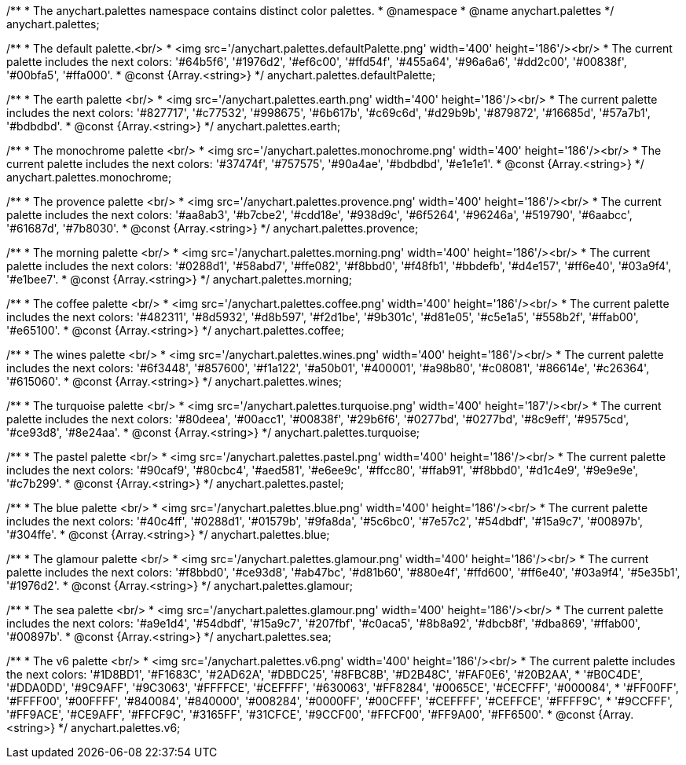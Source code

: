 /**
 * The anychart.palettes namespace contains distinct color palettes.
 * @namespace
 * @name anychart.palettes
 */
anychart.palettes;


/**
 * The default palette.<br/>
 * <img src='/anychart.palettes.defaultPalette.png' width='400' height='186'/><br/>
 * The current palette includes the next colors: '#64b5f6', '#1976d2', '#ef6c00', '#ffd54f', '#455a64', '#96a6a6', '#dd2c00', '#00838f', '#00bfa5', '#ffa000'.
 * @const {Array.<string>}
 */
anychart.palettes.defaultPalette;

/**
 * The earth palette <br/>
 * <img src='/anychart.palettes.earth.png' width='400' height='186'/><br/>
 * The current palette includes the next colors: '#827717', '#c77532', '#998675', '#6b617b', '#c69c6d', '#d29b9b', '#879872', '#16685d', '#57a7b1', '#bdbdbd'.
 * @const {Array.<string>}
 */
anychart.palettes.earth;

/**
 * The monochrome palette <br/>
 * <img src='/anychart.palettes.monochrome.png' width='400' height='186'/><br/>
 * The current palette includes the next colors: '#37474f', '#757575', '#90a4ae', '#bdbdbd', '#e1e1e1'.
 * @const {Array.<string>}
 */
anychart.palettes.monochrome;

/**
 * The provence palette <br/>
 * <img src='/anychart.palettes.provence.png' width='400' height='186'/><br/>
 * The current palette includes the next colors: '#aa8ab3', '#b7cbe2', '#cdd18e', '#938d9c', '#6f5264', '#96246a', '#519790', '#6aabcc', '#61687d', '#7b8030'.
 * @const {Array.<string>}
 */
anychart.palettes.provence;

/**
 * The morning palette <br/>
 * <img src='/anychart.palettes.morning.png' width='400' height='186'/><br/>
 * The current palette includes the next colors: '#0288d1', '#58abd7', '#ffe082', '#f8bbd0', '#f48fb1', '#bbdefb', '#d4e157', '#ff6e40', '#03a9f4', '#e1bee7'.
 * @const {Array.<string>}
 */
anychart.palettes.morning;

/**
 * The coffee palette <br/>
 * <img src='/anychart.palettes.coffee.png' width='400' height='186'/><br/>
 * The current palette includes the next colors: '#482311', '#8d5932', '#d8b597', '#f2d1be', '#9b301c', '#d81e05', '#c5e1a5', '#558b2f', '#ffab00', '#e65100'.
 * @const {Array.<string>}
 */
anychart.palettes.coffee;

/**
 * The wines palette <br/>
 * <img src='/anychart.palettes.wines.png' width='400' height='186'/><br/>
 * The current palette includes the next colors: '#6f3448', '#857600', '#f1a122', '#a50b01', '#400001', '#a98b80', '#c08081', '#86614e', '#c26364', '#615060'.
 * @const {Array.<string>}
 */
anychart.palettes.wines;

/**
 * The turquoise palette <br/>
 * <img src='/anychart.palettes.turquoise.png' width='400' height='187'/><br/>
 * The current palette includes the next colors: '#80deea', '#00acc1', '#00838f', '#29b6f6', '#0277bd', '#0277bd', '#8c9eff', '#9575cd', '#ce93d8', '#8e24aa'.
 * @const {Array.<string>}
 */
anychart.palettes.turquoise;

/**
 * The pastel palette <br/>
 * <img src='/anychart.palettes.pastel.png' width='400' height='186'/><br/>
 * The current palette includes the next colors: '#90caf9', '#80cbc4', '#aed581', '#e6ee9c', '#ffcc80', '#ffab91', '#f8bbd0', '#d1c4e9', '#9e9e9e', '#c7b299'.
 * @const {Array.<string>}
 */
anychart.palettes.pastel;

/**
 * The blue palette <br/>
 * <img src='/anychart.palettes.blue.png' width='400' height='186'/><br/>
 * The current palette includes the next colors: '#40c4ff', '#0288d1', '#01579b', '#9fa8da', '#5c6bc0', '#7e57c2', '#54dbdf', '#15a9c7', '#00897b', '#304ffe'.
 * @const {Array.<string>}
 */
anychart.palettes.blue;

/**
 * The glamour palette <br/>
 * <img src='/anychart.palettes.glamour.png' width='400' height='186'/><br/>
 * The current palette includes the next colors: '#f8bbd0', '#ce93d8', '#ab47bc', '#d81b60', '#880e4f', '#ffd600', '#ff6e40', '#03a9f4', '#5e35b1', '#1976d2'.
 * @const {Array.<string>}
 */
anychart.palettes.glamour;

/**
 * The sea palette <br/>
 * <img src='/anychart.palettes.glamour.png' width='400' height='186'/><br/>
 * The current palette includes the next colors: '#a9e1d4', '#54dbdf', '#15a9c7', '#207fbf', '#c0aca5', '#8b8a92', '#dbcb8f', '#dba869', '#ffab00', '#00897b'.
 * @const {Array.<string>}
 */
anychart.palettes.sea;

/**
 * The v6 palette <br/>
 * <img src='/anychart.palettes.v6.png' width='400' height='186'/><br/>
 * The current palette includes the next colors: '#1D8BD1', '#F1683C', '#2AD62A', '#DBDC25', '#8FBC8B', '#D2B48C', '#FAF0E6', '#20B2AA',
 * '#B0C4DE', '#DDA0DD', '#9C9AFF', '#9C3063', '#FFFFCE', '#CEFFFF', '#630063', '#FF8284', '#0065CE', '#CECFFF', '#000084',
 * '#FF00FF', '#FFFF00', '#00FFFF', '#840084', '#840000', '#008284', '#0000FF', '#00CFFF', '#CEFFFF', '#CEFFCE', '#FFFF9C',
 * '#9CCFFF', '#FF9ACE', '#CE9AFF', '#FFCF9C', '#3165FF', '#31CFCE', '#9CCF00', '#FFCF00', '#FF9A00', '#FF6500'.
 * @const {Array.<string>}
 */
anychart.palettes.v6;

